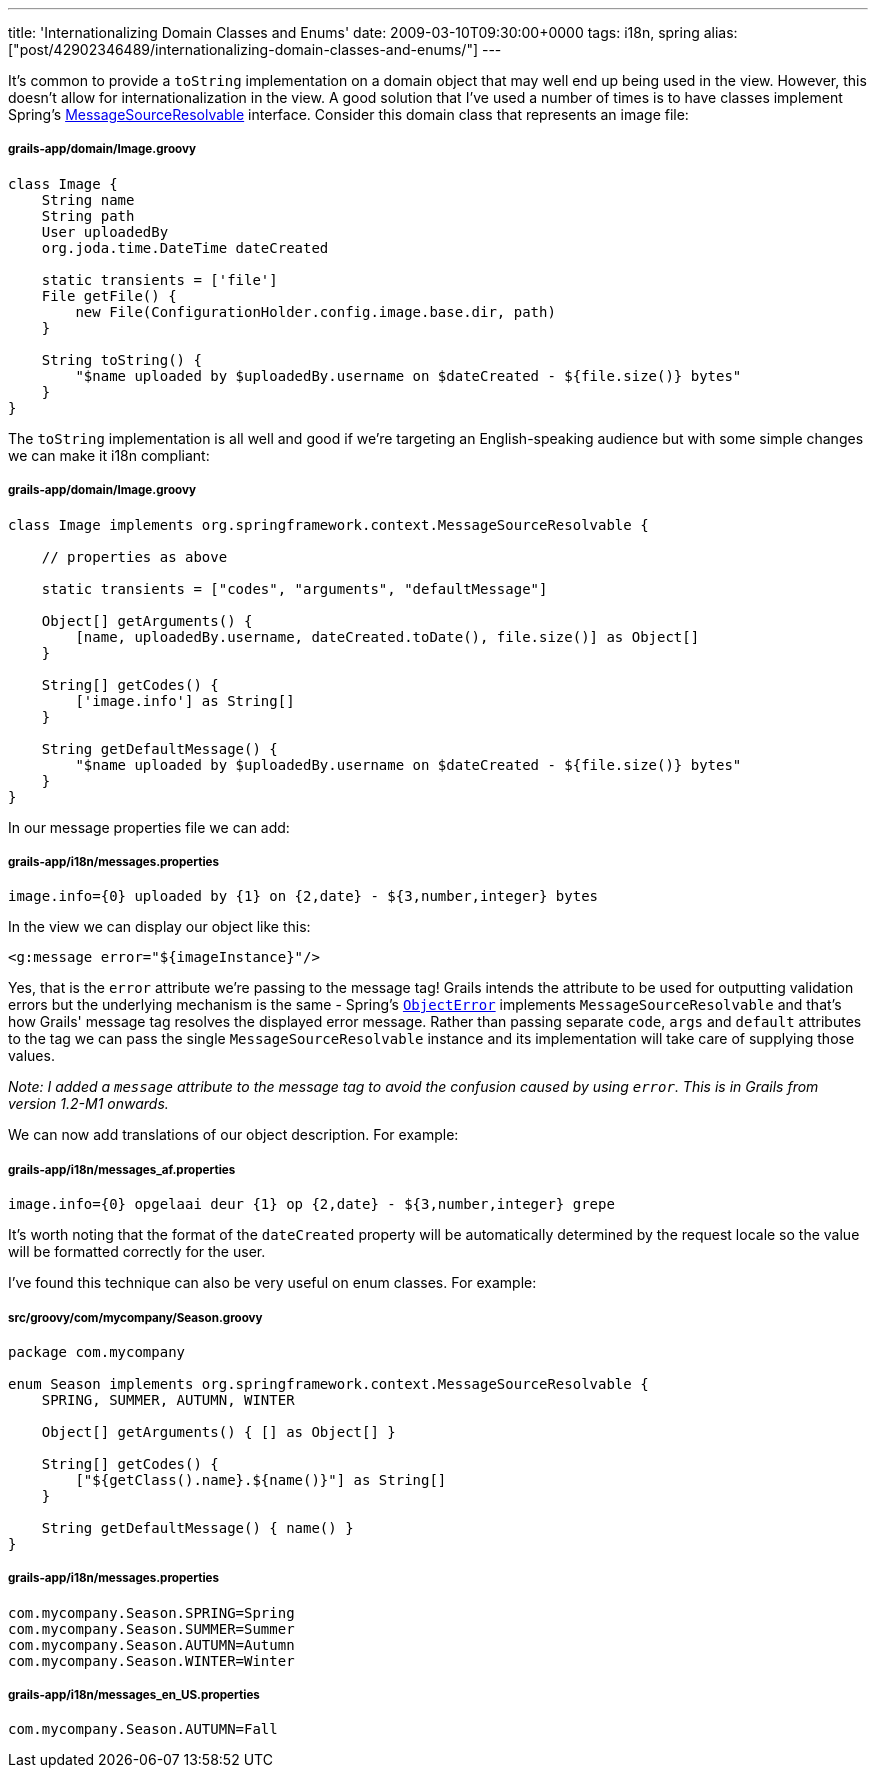 ---
title: 'Internationalizing Domain Classes and Enums'
date: 2009-03-10T09:30:00+0000
tags: i18n, spring
alias: ["post/42902346489/internationalizing-domain-classes-and-enums/"]
---

It's common to provide a `toString` implementation on a domain object that may well end up being used in the view. However, this doesn't allow for internationalization in the view. A good solution that I've used a number of times is to have classes implement Spring's http://static.springframework.org/spring/docs/2.5.x/api/org/springframework/context/MessageSourceResolvable.html[MessageSourceResolvable] interface. Consider this domain class that represents an image file:

[[grails-appdomainimage.groovy]]
grails-app/domain/Image.groovy
++++++++++++++++++++++++++++++

---------------------------------------------------------------------------------------
class Image {
    String name
    String path
    User uploadedBy
    org.joda.time.DateTime dateCreated

    static transients = ['file']
    File getFile() {
        new File(ConfigurationHolder.config.image.base.dir, path)
    }

    String toString() {
        "$name uploaded by $uploadedBy.username on $dateCreated - ${file.size()} bytes"
    }
}
---------------------------------------------------------------------------------------

The `toString` implementation is all well and good if we're targeting an English-speaking audience but with some simple changes we can make it i18n compliant:

[[grails-appdomainimage.groovy-1]]
grails-app/domain/Image.groovy
++++++++++++++++++++++++++++++

---------------------------------------------------------------------------------------
class Image implements org.springframework.context.MessageSourceResolvable {

    // properties as above

    static transients = ["codes", "arguments", "defaultMessage"]

    Object[] getArguments() {
        [name, uploadedBy.username, dateCreated.toDate(), file.size()] as Object[]
    }

    String[] getCodes() {
        ['image.info'] as String[]
    }

    String getDefaultMessage() {
        "$name uploaded by $uploadedBy.username on $dateCreated - ${file.size()} bytes"
    }
}
---------------------------------------------------------------------------------------

In our message properties file we can add:

[[grails-appi18nmessages.properties]]
grails-app/i18n/messages.properties
+++++++++++++++++++++++++++++++++++

----------------------------------------------------------------------
image.info={0} uploaded by {1} on {2,date} - ${3,number,integer} bytes
----------------------------------------------------------------------

In the view we can display our object like this:

-------------------------------------
<g:message error="${imageInstance}"/>
-------------------------------------

Yes, that is the `error` attribute we're passing to the message tag! Grails intends the attribute to be used for outputting validation errors but the underlying mechanism is the same - Spring's http://static.springframework.org/spring/docs/2.5.x/api/org/springframework/validation/ObjectError.html[`ObjectError`] implements `MessageSourceResolvable` and that's how Grails' message tag resolves the displayed error message. Rather than passing separate `code`, `args` and `default` attributes to the tag we can pass the single `MessageSourceResolvable` instance and its implementation will take care of supplying those values.

_Note: I added a `message` attribute to the message tag to avoid the confusion caused by using `error`. This is in Grails from version 1.2-M1 onwards._

We can now add translations of our object description. For example:

[[grails-appi18nmessages_af.properties]]
grails-app/i18n/messages_af.properties
++++++++++++++++++++++++++++++++++++++

------------------------------------------------------------------------
image.info={0} opgelaai deur {1} op {2,date} - ${3,number,integer} grepe
------------------------------------------------------------------------

It's worth noting that the format of the `dateCreated` property will be automatically determined by the request locale so the value will be formatted correctly for the user.

I've found this technique can also be very useful on enum classes. For example:

[[srcgroovycommycompanyseason.groovy]]
src/groovy/com/mycompany/Season.groovy
++++++++++++++++++++++++++++++++++++++

----------------------------------------------------------------------------
package com.mycompany

enum Season implements org.springframework.context.MessageSourceResolvable {
    SPRING, SUMMER, AUTUMN, WINTER

    Object[] getArguments() { [] as Object[] }

    String[] getCodes() {
        ["${getClass().name}.${name()}"] as String[]
    }

    String getDefaultMessage() { name() }
}
----------------------------------------------------------------------------

[[grails-appi18nmessages.properties-1]]
grails-app/i18n/messages.properties
+++++++++++++++++++++++++++++++++++

----------------------------------
com.mycompany.Season.SPRING=Spring
com.mycompany.Season.SUMMER=Summer
com.mycompany.Season.AUTUMN=Autumn
com.mycompany.Season.WINTER=Winter
----------------------------------

[[grails-appi18nmessages_en_us.properties]]
grails-app/i18n/messages_en_US.properties
+++++++++++++++++++++++++++++++++++++++++

--------------------------------
com.mycompany.Season.AUTUMN=Fall
--------------------------------
